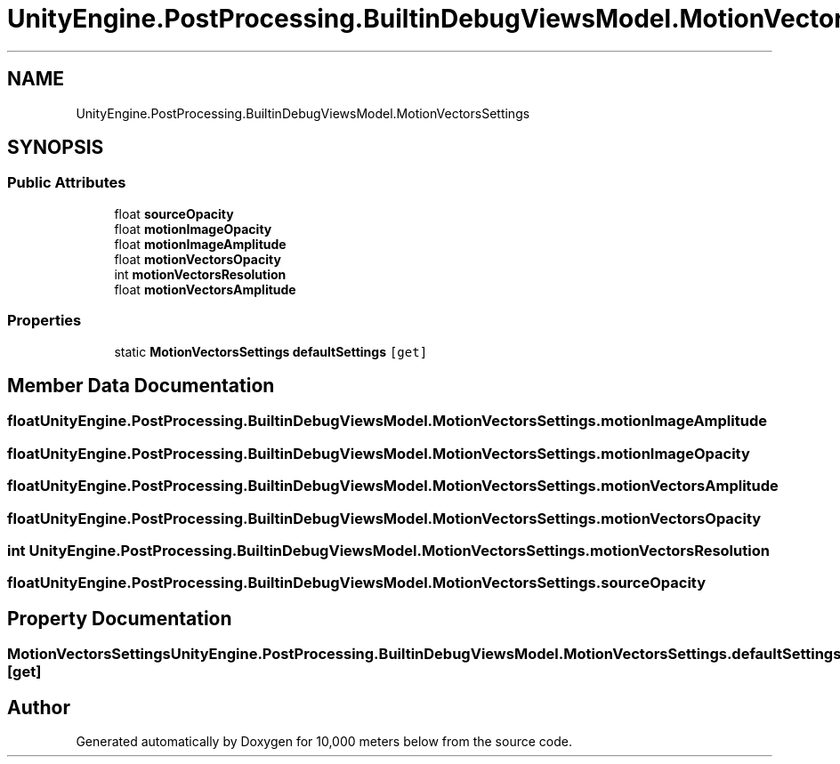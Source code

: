 .TH "UnityEngine.PostProcessing.BuiltinDebugViewsModel.MotionVectorsSettings" 3 "Sun Dec 12 2021" "10,000 meters below" \" -*- nroff -*-
.ad l
.nh
.SH NAME
UnityEngine.PostProcessing.BuiltinDebugViewsModel.MotionVectorsSettings
.SH SYNOPSIS
.br
.PP
.SS "Public Attributes"

.in +1c
.ti -1c
.RI "float \fBsourceOpacity\fP"
.br
.ti -1c
.RI "float \fBmotionImageOpacity\fP"
.br
.ti -1c
.RI "float \fBmotionImageAmplitude\fP"
.br
.ti -1c
.RI "float \fBmotionVectorsOpacity\fP"
.br
.ti -1c
.RI "int \fBmotionVectorsResolution\fP"
.br
.ti -1c
.RI "float \fBmotionVectorsAmplitude\fP"
.br
.in -1c
.SS "Properties"

.in +1c
.ti -1c
.RI "static \fBMotionVectorsSettings\fP \fBdefaultSettings\fP\fC [get]\fP"
.br
.in -1c
.SH "Member Data Documentation"
.PP 
.SS "float UnityEngine\&.PostProcessing\&.BuiltinDebugViewsModel\&.MotionVectorsSettings\&.motionImageAmplitude"

.SS "float UnityEngine\&.PostProcessing\&.BuiltinDebugViewsModel\&.MotionVectorsSettings\&.motionImageOpacity"

.SS "float UnityEngine\&.PostProcessing\&.BuiltinDebugViewsModel\&.MotionVectorsSettings\&.motionVectorsAmplitude"

.SS "float UnityEngine\&.PostProcessing\&.BuiltinDebugViewsModel\&.MotionVectorsSettings\&.motionVectorsOpacity"

.SS "int UnityEngine\&.PostProcessing\&.BuiltinDebugViewsModel\&.MotionVectorsSettings\&.motionVectorsResolution"

.SS "float UnityEngine\&.PostProcessing\&.BuiltinDebugViewsModel\&.MotionVectorsSettings\&.sourceOpacity"

.SH "Property Documentation"
.PP 
.SS "\fBMotionVectorsSettings\fP UnityEngine\&.PostProcessing\&.BuiltinDebugViewsModel\&.MotionVectorsSettings\&.defaultSettings\fC [static]\fP, \fC [get]\fP"


.SH "Author"
.PP 
Generated automatically by Doxygen for 10,000 meters below from the source code\&.
